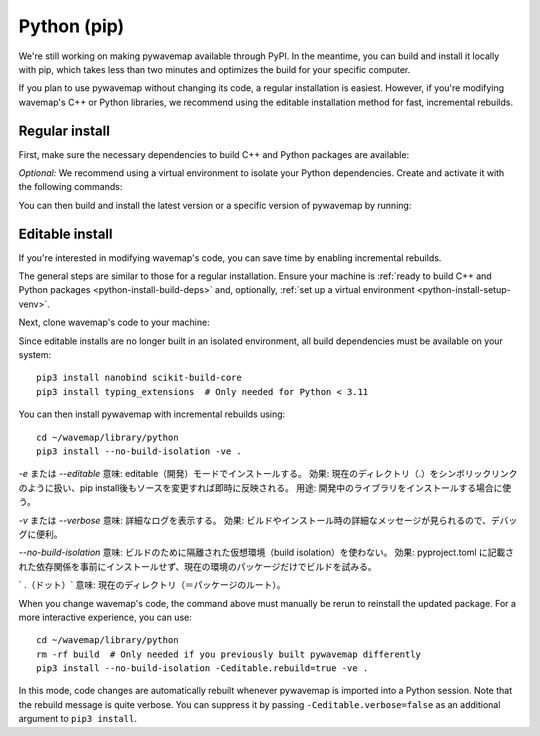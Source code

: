 Python (pip)
############
.. highlight:: bash
.. rstcheck: ignore-directives=tab-set-code

We're still working on making pywavemap available through PyPI. In the meantime, you can build and install it locally with pip, which takes less than two minutes and optimizes the build for your specific computer.

If you plan to use pywavemap without changing its code, a regular installation is easiest. However, if you're modifying wavemap's C++ or Python libraries, we recommend using the editable installation method for fast, incremental rebuilds.

Regular install
***************
.. _python-install-build-deps:

First, make sure the necessary dependencies to build C++ and Python packages are available:

.. tab-set-code::

    .. code-block:: Debian/Ubuntu
      :class: no-header

      sudo apt update
      sudo apt install git build-essential python3-dev python3-pip
      sudo apt install python3-venv  # If you use virtual environments

    .. code-block:: Alpine
      :class: no-header

      apk update
      apk add git build-base python3-dev py3-pip
      apk add python3-venv  # If you use virtual environments

.. _python-install-setup-venv:

*Optional:* We recommend using a virtual environment to isolate your Python dependencies. Create and activate it with the following commands:

.. tab-set-code::

    .. code-block:: Debian/Ubuntu
      :class: no-header

      sudo apt install python3-venv  # If needed
      python3 -m venv <path_to_new_virtual_env>
      source <path_to_new_virtual_env>/bin/activate

    .. code-block:: Alpine
      :class: no-header

      apk add python3-venv  # If needed
      python3 -m venv <path_to_new_virtual_env>
      source <path_to_new_virtual_env>/bin/activate

You can then build and install the latest version or a specific version of pywavemap by running:

.. tab-set-code::

    .. code-block:: Latest
      :class: no-header

      pip3 install git+https://github.com/ethz-asl/wavemap#subdirectory=library/python

    .. code-block:: Specific
      :class: no-header

      # Select a specific git branch, tag or commit using @...
      # For example, to install version v2.1.0, run
      pip3 install git+https://github.com/ethz-asl/wavemap@v2.1.0#subdirectory=library/python

Editable install
****************
If you're interested in modifying wavemap's code, you can save time by enabling incremental rebuilds.

The general steps are similar to those for a regular installation. Ensure your machine is :ref:`ready to build C++ and Python packages <python-install-build-deps>` and, optionally, :ref:`set up a virtual environment <python-install-setup-venv>`.

Next, clone wavemap's code to your machine:

.. tab-set-code::

    .. code-block:: SSH
      :class: no-header

      cd ~/
      git clone git@github.com:ethz-asl/wavemap.git

    .. code-block:: HTTPS
      :class: no-header

      cd ~/
      git clone https://github.com/ethz-asl/wavemap.git

Since editable installs are no longer built in an isolated environment, all build dependencies must be available on your system::

      pip3 install nanobind scikit-build-core
      pip3 install typing_extensions  # Only needed for Python < 3.11

You can then install pywavemap with incremental rebuilds using::

      cd ~/wavemap/library/python
      pip3 install --no-build-isolation -ve .

`-e` または `--editable`
意味: editable（開発）モードでインストールする。
効果: 現在のディレクトリ（.）をシンボリックリンクのように扱い、pip install後もソースを変更すれば即時に反映される。
用途: 開発中のライブラリをインストールする場合に使う。

`-v` または `--verbose`
意味: 詳細なログを表示する。
効果: ビルドやインストール時の詳細なメッセージが見られるので、デバッグに便利。

`--no-build-isolation`
意味: ビルドのために隔離された仮想環境（build isolation）を使わない。
効果: pyproject.toml に記載された依存関係を事前にインストールせず、現在の環境のパッケージだけでビルドを試みる。

` .（ドット）`
意味: 現在のディレクトリ（＝パッケージのルート）。


When you change wavemap's code, the command above must manually be rerun to reinstall the updated package. For a more interactive experience, you can use::

      cd ~/wavemap/library/python
      rm -rf build  # Only needed if you previously built pywavemap differently
      pip3 install --no-build-isolation -Ceditable.rebuild=true -ve .

In this mode, code changes are automatically rebuilt whenever pywavemap is imported into a Python session. Note that the rebuild message is quite verbose. You can suppress it by passing ``-Ceditable.verbose=false`` as an additional argument to ``pip3 install``.
